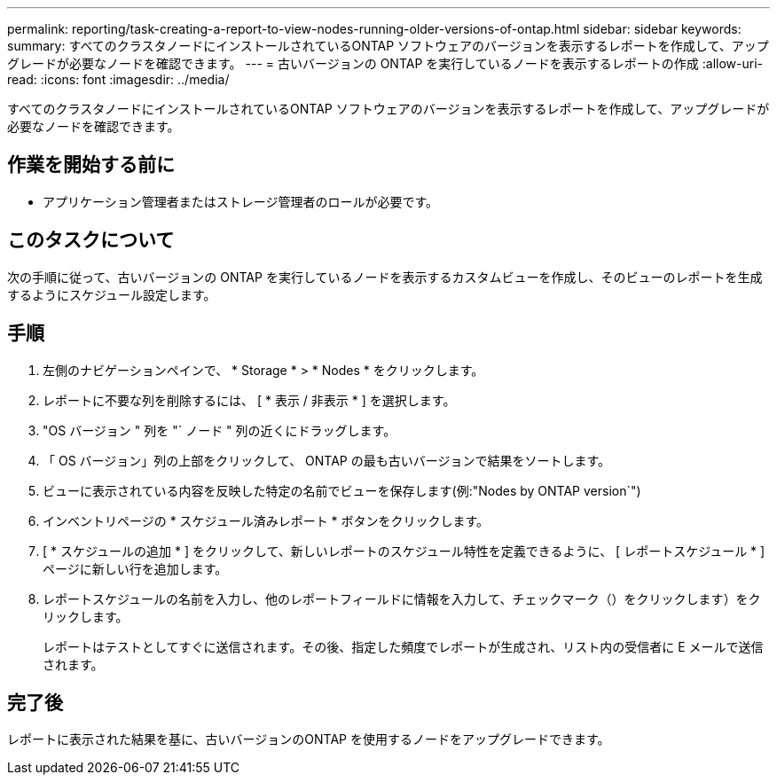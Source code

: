 ---
permalink: reporting/task-creating-a-report-to-view-nodes-running-older-versions-of-ontap.html 
sidebar: sidebar 
keywords:  
summary: すべてのクラスタノードにインストールされているONTAP ソフトウェアのバージョンを表示するレポートを作成して、アップグレードが必要なノードを確認できます。 
---
= 古いバージョンの ONTAP を実行しているノードを表示するレポートの作成
:allow-uri-read: 
:icons: font
:imagesdir: ../media/


[role="lead"]
すべてのクラスタノードにインストールされているONTAP ソフトウェアのバージョンを表示するレポートを作成して、アップグレードが必要なノードを確認できます。



== 作業を開始する前に

* アプリケーション管理者またはストレージ管理者のロールが必要です。




== このタスクについて

次の手順に従って、古いバージョンの ONTAP を実行しているノードを表示するカスタムビューを作成し、そのビューのレポートを生成するようにスケジュール設定します。



== 手順

. 左側のナビゲーションペインで、 * Storage * > * Nodes * をクリックします。
. レポートに不要な列を削除するには、 [ * 表示 / 非表示 * ] を選択します。
. "OS バージョン " 列を "` ノード " 列の近くにドラッグします。
. 「 OS バージョン」列の上部をクリックして、 ONTAP の最も古いバージョンで結果をソートします。
. ビューに表示されている内容を反映した特定の名前でビューを保存します(例:"Nodes by ONTAP version`")
. インベントリページの * スケジュール済みレポート * ボタンをクリックします。
. [ * スケジュールの追加 * ] をクリックして、新しいレポートのスケジュール特性を定義できるように、 [ レポートスケジュール * ] ページに新しい行を追加します。
. レポートスケジュールの名前を入力し、他のレポートフィールドに情報を入力して、チェックマーク（）をクリックしますimage:../media/blue-check.gif[""]）をクリックします。
+
レポートはテストとしてすぐに送信されます。その後、指定した頻度でレポートが生成され、リスト内の受信者に E メールで送信されます。





== 完了後

レポートに表示された結果を基に、古いバージョンのONTAP を使用するノードをアップグレードできます。
